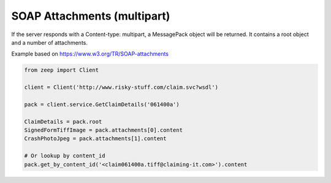 ============================
SOAP Attachments (multipart)
============================

If the server responds with a Content-type: multipart, a MessagePack object
will be returned. It contains a root object and a number of attachments.

Example based on https://www.w3.org/TR/SOAP-attachments

.. code-block:: python

    from zeep import Client

    client = Client('http://www.risky-stuff.com/claim.svc?wsdl')

    pack = client.service.GetClaimDetails('061400a')

    ClaimDetails = pack.root
    SignedFormTiffImage = pack.attachments[0].content
    CrashPhotoJpeg = pack.attachments[1].content

    # Or lookup by content_id
    pack.get_by_content_id('<claim061400a.tiff@claiming-it.com>').content
